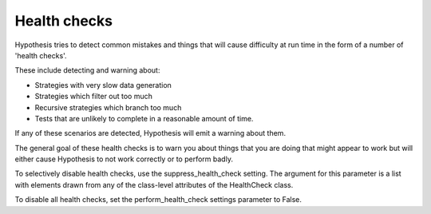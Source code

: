 =============
Health checks
=============

Hypothesis tries to detect common mistakes and things that will cause difficulty
at run time in the form of a number of 'health checks'.

These include detecting and warning about:

* Strategies with very slow data generation
* Strategies which filter out too much
* Recursive strategies which branch too much
* Tests that are unlikely to complete in a reasonable amount of time.

If any of these scenarios are detected, Hypothesis will emit a warning about them.

The general goal of these health checks is to warn you about things that you are doing that might
appear to work but will either cause Hypothesis to not work correctly or to perform badly.

To selectively disable health checks, use the suppress_health_check setting.
The argument for this parameter is a list with elements drawn from any of
the class-level attributes of the HealthCheck class.

To disable all health checks, set the perform_health_check settings parameter
to False.
